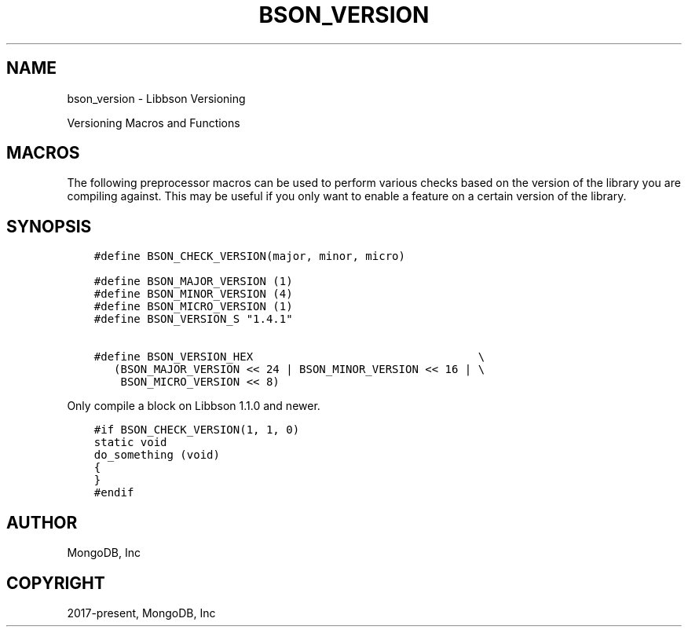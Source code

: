 .\" Man page generated from reStructuredText.
.
.TH "BSON_VERSION" "3" "Feb 25, 2020" "1.16.2" "libbson"
.SH NAME
bson_version \- Libbson Versioning
.
.nr rst2man-indent-level 0
.
.de1 rstReportMargin
\\$1 \\n[an-margin]
level \\n[rst2man-indent-level]
level margin: \\n[rst2man-indent\\n[rst2man-indent-level]]
-
\\n[rst2man-indent0]
\\n[rst2man-indent1]
\\n[rst2man-indent2]
..
.de1 INDENT
.\" .rstReportMargin pre:
. RS \\$1
. nr rst2man-indent\\n[rst2man-indent-level] \\n[an-margin]
. nr rst2man-indent-level +1
.\" .rstReportMargin post:
..
.de UNINDENT
. RE
.\" indent \\n[an-margin]
.\" old: \\n[rst2man-indent\\n[rst2man-indent-level]]
.nr rst2man-indent-level -1
.\" new: \\n[rst2man-indent\\n[rst2man-indent-level]]
.in \\n[rst2man-indent\\n[rst2man-indent-level]]u
..
.sp
Versioning Macros and Functions
.SH MACROS
.sp
The following preprocessor macros can be used to perform various checks based on the version of the library you are compiling against. This may be useful if you only want to enable a feature on a certain version of the library.
.SH SYNOPSIS
.INDENT 0.0
.INDENT 3.5
.sp
.nf
.ft C
#define BSON_CHECK_VERSION(major, minor, micro)

#define BSON_MAJOR_VERSION (1)
#define BSON_MINOR_VERSION (4)
#define BSON_MICRO_VERSION (1)
#define BSON_VERSION_S "1.4.1"

#define BSON_VERSION_HEX                                  \e
   (BSON_MAJOR_VERSION << 24 | BSON_MINOR_VERSION << 16 | \e
    BSON_MICRO_VERSION << 8)
.ft P
.fi
.UNINDENT
.UNINDENT
.sp
Only compile a block on Libbson 1.1.0 and newer.
.INDENT 0.0
.INDENT 3.5
.sp
.nf
.ft C
#if BSON_CHECK_VERSION(1, 1, 0)
static void
do_something (void)
{
}
#endif
.ft P
.fi
.UNINDENT
.UNINDENT
.SH AUTHOR
MongoDB, Inc
.SH COPYRIGHT
2017-present, MongoDB, Inc
.\" Generated by docutils manpage writer.
.
